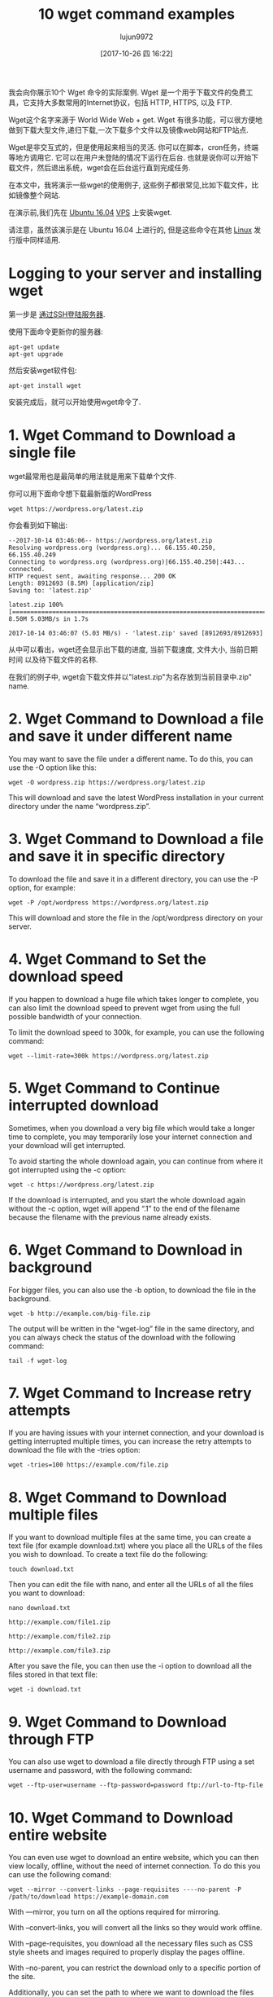 #+TITLE: 10 wget command examples
#+URL: https://www.rosehosting.com/blog/wget-command-examples/
#+AUTHOR: lujun9972
#+TAGS: examples
#+DATE: [2017-10-26 四 16:22]
#+LANGUAGE:  zh-CN
#+OPTIONS:  H:6 num:nil toc:t \n:nil ::t |:t ^:nil -:nil f:t *:t <:nil


我会向你展示10个 Wget 命令的实际案例. Wget 是一个用于下载文件的免费工具，它支持大多数常用的Internet协议，包括 HTTP, HTTPS, 以及 FTP.

Wget这个名字来源于 World Wide Web + get. Wget 有很多功能，可以很方便地做到下载大型文件,递归下载,一次下载多个文件以及镜像web网站和FTP站点.

Wget是非交互式的，但是使用起来相当的灵活. 你可以在脚本，cron任务，终端等地方调用它. 
它可以在用户未登陆的情况下运行在后台. 也就是说你可以开始下载文件，然后退出系统，wget会在后台运行直到完成任务.

在本文中，我将演示一些wget的使用例子, 这些例子都很常见,比如下载文件，比如镜像整个网站.

在演示前,我们先在 [[https://www.rosehosting.com/ubuntu-vps.html][Ubuntu 16.04]] [[https://www.rosehosting.com/ubuntu-vps.html][VPS]] 上安装wget.

请注意，虽然该演示是在 Ubuntu 16.04 上进行的, 但是这些命令在其他 [[https://www.rosehosting.com/linux-vps-hosting.html][Linux]] 发行版中同样适用.

* Logging to your server and installing wget

第一步是 [[https://www.rosehosting.com/blog/connect-to-your-linux-vps-via-ssh/][通过SSH登陆服务器]].

使用下面命令更新你的服务器:

#+BEGIN_SRC shell
  apt-get update
  apt-get upgrade
#+END_SRC

然后安装wget软件包:

#+BEGIN_SRC shell
  apt-get install wget
#+END_SRC

安装完成后，就可以开始使用wget命令了.

* 1. Wget Command to Download a single file

wget最常用也是最简单的用法就是用来下载单个文件.

你可以用下面命令想下载最新版的WordPress

#+BEGIN_SRC shell
  wget https://wordpress.org/latest.zip
#+END_SRC

你会看到如下输出:

#+BEGIN_EXAMPLE
  --2017-10-14 03:46:06-- https://wordpress.org/latest.zip
  Resolving wordpress.org (wordpress.org)... 66.155.40.250, 66.155.40.249
  Connecting to wordpress.org (wordpress.org)|66.155.40.250|:443... connected.
  HTTP request sent, awaiting response... 200 OK
  Length: 8912693 (8.5M) [application/zip]
  Saving to: 'latest.zip'

  latest.zip 100%[=====================================================================================================>] 8.50M 5.03MB/s in 1.7s

  2017-10-14 03:46:07 (5.03 MB/s) - 'latest.zip' saved [8912693/8912693]
#+END_EXAMPLE

从中可以看出，wget还会显示出下载的进度, 当前下载速度, 文件大小, 当前日期时间 以及待下载文件的名称.

在我们的例子中, wget会下载文件并以"latest.zip"为名存放到当前目录中.zip” name.

* 2. Wget Command to Download a file and save it under different name

You may want to save the file under a different name. To do this, you can use
the -O option like this:

#+BEGIN_SRC shell
  wget -O wordpress.zip https://wordpress.org/latest.zip
#+END_SRC

This will download and save the latest WordPress installation in your current
directory under the name “wordpress.zip”.

* 3. Wget Command to Download a file and save it in specific directory

To download the file and save it in a different directory, you can use the -P
option, for example:

#+BEGIN_SRC shell
  wget -P /opt/wordpress https://wordpress.org/latest.zip
#+END_SRC

This will download and store the file in the /opt/wordpress directory on your
server.

* 4. Wget Command to Set the download speed

If you happen to download a huge file which takes longer to complete, you can
also limit the download speed to prevent wget from using the full possible
bandwidth of your connection.

To limit the download speed to 300k, for example, you can use the following
command:

#+BEGIN_SRC shell
  wget --limit-rate=300k https://wordpress.org/latest.zip
#+END_SRC

* 5. Wget Command to Continue interrupted download

Sometimes, when you download a very big file which would take a longer time to
complete, you may temporarily lose your internet connection and your download
will get interrupted.

To avoid starting the whole download again, you can continue from where it got
interrupted using the -c option:

#+BEGIN_SRC shell
  wget -c https://wordpress.org/latest.zip
#+END_SRC

If the download is interrupted, and you start the whole download again without
the -c option, wget will append “.1” to the end of the filename because the
filename with the previous name already exists.

* 6. Wget Command to Download in background

For bigger files, you can also use the -b option, to download the file in the
background.

#+BEGIN_SRC shell
  wget -b http://example.com/big-file.zip
#+END_SRC

The output will be written in the “wget-log” file in the same directory, and
you can always check the status of the download with the following command:

#+BEGIN_SRC shell
  tail -f wget-log
#+END_SRC

* 7. Wget Command to Increase retry attempts

If you are having issues with your internet connection, and your download is
getting interrupted multiple times, you can increase the retry attempts to
download the file with the -tries option:

#+BEGIN_SRC shell
  wget -tries=100 https://example.com/file.zip
#+END_SRC

* 8. Wget Command to Download multiple files

If you want to download multiple files at the same time, you can create a text
file (for example download.txt) where you place all the URLs of the files you
wish to download. To create a text file do the following:

#+BEGIN_SRC shell
  touch download.txt
#+END_SRC

Then you can edit the file with nano, and enter all the URLs of all the files
you want to download:

#+BEGIN_SRC shell
  nano download.txt

  http://example.com/file1.zip

  http://example.com/file2.zip

  http://example.com/file3.zip
#+END_SRC

After you save the file, you can then use the -i option to download all the
files stored in that text file:

#+BEGIN_SRC shell
  wget -i download.txt
#+END_SRC

* 9. Wget Command to Download through FTP

You can also use wget to download a file directly through FTP using a set
username and password, with the following command:

#+BEGIN_SRC shell
  wget --ftp-user=username --ftp-password=password ftp://url-to-ftp-file
#+END_SRC

* 10. Wget Command to Download entire website

You can even use wget to download an entire website, which you can then view
locally, offline, without the need of internet connection. To do this you can
use the following comand:

#+BEGIN_SRC shell
  wget --mirror --convert-links --page-requisites ----no-parent -P /path/to/download https://example-domain.com
#+END_SRC

With —mirror, you turn on all the options required for mirroring.

With –convert-links, you will convert all the links so they would work
offline.

With –page-requisites, you download all the necessary files such as CSS style
sheets and images required to properly display the pages offline.

With –no-parent, you can restrict the download only to a specific portion of
the site.

Additionally, you can set the path to where we want to download the files with
the -P command followed by the path to the directory.

We have covered some of the most common uses of wget command. To [[https://www.gnu.org/software/wget/manual/wget.html][learn more]]
[[https://www.gnu.org/software/wget/manual/wget.html][about wget]], you can always check its man page with the man wget command.

If you have a [[https://www.rosehosting.com/linux-vps-hosting.html][Linux VPS]] with us, all you have to do is ask our expert Linux
admins to install wget on your server or to offer some advice on how to use
the wget commands. They’re available 24/7, and will be able to help you solve
this issue.
PS. If you enjoy reading our blog, feel free to share it on social networks
using the shortcuts below, or simply leave a comment.
